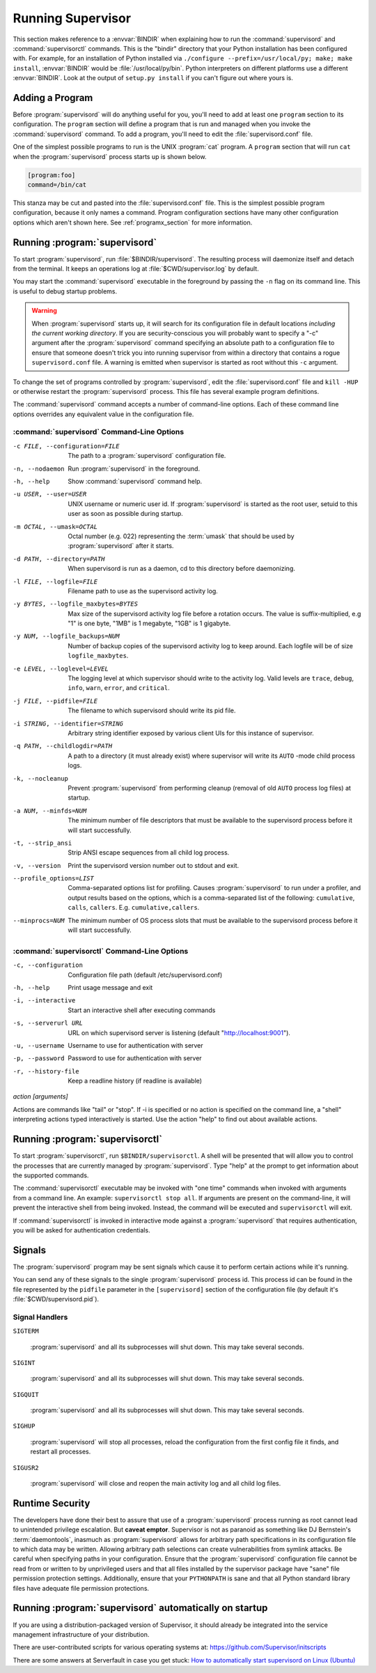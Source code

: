 .. _running:

Running Supervisor
==================

This section makes reference to a :envvar:`BINDIR` when explaining how
to run the :command:`supervisord` and :command:`supervisorctl`
commands.  This is the "bindir" directory that your Python
installation has been configured with.  For example, for an
installation of Python installed via ``./configure
--prefix=/usr/local/py; make; make install``, :envvar:`BINDIR` would
be :file:`/usr/local/py/bin`. Python interpreters on different
platforms use a different :envvar:`BINDIR`.  Look at the output of
``setup.py install`` if you can't figure out where yours is.

Adding a Program
----------------

Before :program:`supervisord` will do anything useful for you, you'll
need to add at least one ``program`` section to its configuration.
The ``program`` section will define a program that is run and managed
when you invoke the :command:`supervisord` command.  To add a program,
you'll need to edit the :file:`supervisord.conf` file.

One of the simplest possible programs to run is the UNIX
:program:`cat` program.  A ``program`` section that will run ``cat``
when the :program:`supervisord` process starts up is shown below.

.. code-block:: ini

   [program:foo]
   command=/bin/cat

This stanza may be cut and pasted into the :file:`supervisord.conf`
file.  This is the simplest possible program configuration, because it
only names a command.  Program configuration sections have many other
configuration options which aren't shown here.  See
:ref:`programx_section` for more information.

Running :program:`supervisord`
------------------------------

To start :program:`supervisord`, run :file:`$BINDIR/supervisord`.  The
resulting process will daemonize itself and detach from the terminal.
It keeps an operations log at :file:`$CWD/supervisor.log` by default.

You may start the :command:`supervisord` executable in the foreground
by passing the ``-n`` flag on its command line.  This is useful to
debug startup problems.

.. warning::

   When :program:`supervisord` starts up, it will search for its
   configuration file in default locations *including the current working
   directory*.  If you are security-conscious you will probably want to
   specify a "-c" argument after the :program:`supervisord` command
   specifying an absolute path to a configuration file to ensure that someone
   doesn't trick you into running supervisor from within a directory that
   contains a rogue ``supervisord.conf`` file.  A warning is emitted when
   supervisor is started as root without this ``-c`` argument.

To change the set of programs controlled by :program:`supervisord`,
edit the :file:`supervisord.conf` file and ``kill -HUP`` or otherwise
restart the :program:`supervisord` process.  This file has several
example program definitions.

The :command:`supervisord` command accepts a number of command-line
options.  Each of these command line options overrides any equivalent
value in the configuration file.

:command:`supervisord` Command-Line Options
~~~~~~~~~~~~~~~~~~~~~~~~~~~~~~~~~~~~~~~~~~~

-c FILE, --configuration=FILE

   The path to a :program:`supervisord` configuration file.

-n, --nodaemon

   Run :program:`supervisord` in the foreground.

-h, --help

   Show :command:`supervisord` command help.

-u USER, --user=USER

   UNIX username or numeric user id.  If :program:`supervisord` is
   started as the root user, setuid to this user as soon as possible
   during startup.

-m OCTAL, --umask=OCTAL

   Octal number (e.g. 022) representing the :term:`umask` that should
   be used by :program:`supervisord` after it starts.

-d PATH, --directory=PATH

   When supervisord is run as a daemon, cd to this directory before
   daemonizing.

-l FILE, --logfile=FILE

   Filename path to use as the supervisord activity log.

-y BYTES, --logfile_maxbytes=BYTES

   Max size of the supervisord activity log file before a rotation
   occurs.  The value is suffix-multiplied, e.g "1" is one byte, "1MB"
   is 1 megabyte, "1GB" is 1 gigabyte.

-y NUM, --logfile_backups=NUM

   Number of backup copies of the supervisord activity log to keep
   around.  Each logfile will be of size ``logfile_maxbytes``.

-e LEVEL, --loglevel=LEVEL

   The logging level at which supervisor should write to the activity
   log.  Valid levels are ``trace``, ``debug``, ``info``, ``warn``,
   ``error``, and ``critical``.

-j FILE, --pidfile=FILE

   The filename to which supervisord should write its pid file.

-i STRING, --identifier=STRING

   Arbitrary string identifier exposed by various client UIs for this
   instance of supervisor.

-q PATH, --childlogdir=PATH

   A path to a directory (it must already exist) where supervisor will
   write its ``AUTO`` -mode child process logs.

-k, --nocleanup

   Prevent :program:`supervisord` from performing cleanup (removal of
   old ``AUTO`` process log files) at startup.

-a NUM, --minfds=NUM

   The minimum number of file descriptors that must be available to
   the supervisord process before it will start successfully.

-t, --strip_ansi

   Strip ANSI escape sequences from all child log process.

-v, --version

   Print the supervisord version number out to stdout and exit.

--profile_options=LIST

   Comma-separated options list for profiling.  Causes
   :program:`supervisord` to run under a profiler, and output results
   based on the options, which is a comma-separated list of the
   following: ``cumulative``, ``calls``, ``callers``.
   E.g. ``cumulative,callers``.

--minprocs=NUM

   The minimum number of OS process slots that must be available to
   the supervisord process before it will start successfully.


:command:`supervisorctl` Command-Line Options
~~~~~~~~~~~~~~~~~~~~~~~~~~~~~~~~~~~~~~~~~~~~~

-c, --configuration

   Configuration file path (default /etc/supervisord.conf)

-h, --help

   Print usage message and exit

-i, --interactive

   Start an interactive shell after executing commands

-s, --serverurl URL

   URL on which supervisord server is listening (default "http://localhost:9001").

-u, --username

   Username to use for authentication with server

-p, --password

   Password to use for authentication with server

-r, --history-file

   Keep a readline history (if readline is available)

`action [arguments]`

Actions are commands like "tail" or "stop".  If -i is specified or no action is
specified on the command line, a "shell" interpreting actions typed
interactively is started.  Use the action "help" to find out about available
actions.


Running :program:`supervisorctl`
--------------------------------

To start :program:`supervisorctl`, run ``$BINDIR/supervisorctl``.  A
shell will be presented that will allow you to control the processes
that are currently managed by :program:`supervisord`.  Type "help" at
the prompt to get information about the supported commands.

The :command:`supervisorctl` executable may be invoked with "one time"
commands when invoked with arguments from a command line.  An example:
``supervisorctl stop all``.  If arguments are present on the
command-line, it will prevent the interactive shell from being
invoked.  Instead, the command will be executed and
``supervisorctl`` will exit.

If :command:`supervisorctl` is invoked in interactive mode against a
:program:`supervisord` that requires authentication, you will be asked
for authentication credentials.

Signals
-------

The :program:`supervisord` program may be sent signals which cause it
to perform certain actions while it's running.

You can send any of these signals to the single :program:`supervisord`
process id.  This process id can be found in the file represented by
the ``pidfile`` parameter in the ``[supervisord]`` section of the
configuration file (by default it's :file:`$CWD/supervisord.pid`).

Signal Handlers
~~~~~~~~~~~~~~~

``SIGTERM``

  :program:`supervisord` and all its subprocesses will shut down.
  This may take several seconds.

``SIGINT``

  :program:`supervisord` and all its subprocesses will shut down.
  This may take several seconds.

``SIGQUIT``

  :program:`supervisord` and all its subprocesses will shut down.
  This may take several seconds.

``SIGHUP``

  :program:`supervisord` will stop all processes, reload the
  configuration from the first config file it finds, and restart all
  processes.

``SIGUSR2``

  :program:`supervisord` will close and reopen the main activity log
  and all child log files.

Runtime Security
----------------

The developers have done their best to assure that use of a
:program:`supervisord` process running as root cannot lead to
unintended privilege escalation.  But **caveat emptor**.  Supervisor
is not as paranoid as something like DJ Bernstein's
:term:`daemontools`, inasmuch as :program:`supervisord` allows for
arbitrary path specifications in its configuration file to which data
may be written.  Allowing arbitrary path selections can create
vulnerabilities from symlink attacks.  Be careful when specifying
paths in your configuration.  Ensure that the :program:`supervisord`
configuration file cannot be read from or written to by unprivileged
users and that all files installed by the supervisor package have
"sane" file permission protection settings.  Additionally, ensure that
your ``PYTHONPATH`` is sane and that all Python standard
library files have adequate file permission protections.

Running :program:`supervisord` automatically on startup
-------------------------------------------------------

If you are using a distribution-packaged version of Supervisor, it should
already be integrated into the service management infrastructure of your
distribution.

There are user-contributed scripts for various operating systems at:
https://github.com/Supervisor/initscripts

There are some answers at Serverfault in case you get stuck:
`How to automatically start supervisord on Linux (Ubuntu)`__

.. __: http://serverfault.com/questions/96499/how-to-automatically-start-supervisord-on-linux-ubuntu
